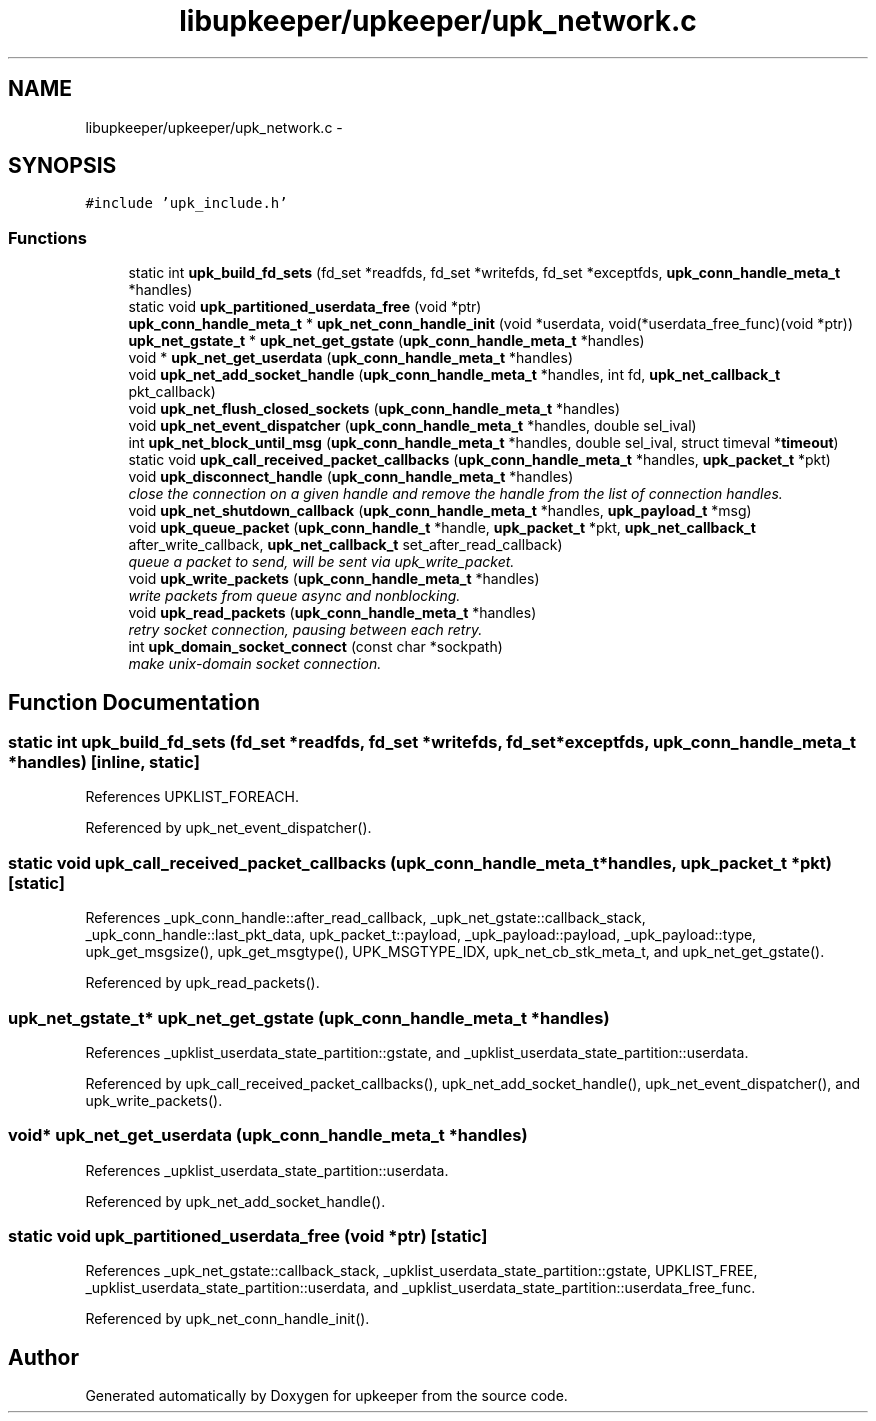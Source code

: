 .TH "libupkeeper/upkeeper/upk_network.c" 3 "Tue Nov 1 2011" "Version 1" "upkeeper" \" -*- nroff -*-
.ad l
.nh
.SH NAME
libupkeeper/upkeeper/upk_network.c \- 
.SH SYNOPSIS
.br
.PP
\fC#include 'upk_include.h'\fP
.br

.SS "Functions"

.in +1c
.ti -1c
.RI "static int \fBupk_build_fd_sets\fP (fd_set *readfds, fd_set *writefds, fd_set *exceptfds, \fBupk_conn_handle_meta_t\fP *handles)"
.br
.ti -1c
.RI "static void \fBupk_partitioned_userdata_free\fP (void *ptr)"
.br
.ti -1c
.RI "\fBupk_conn_handle_meta_t\fP * \fBupk_net_conn_handle_init\fP (void *userdata, void(*userdata_free_func)(void *ptr))"
.br
.ti -1c
.RI "\fBupk_net_gstate_t\fP * \fBupk_net_get_gstate\fP (\fBupk_conn_handle_meta_t\fP *handles)"
.br
.ti -1c
.RI "void * \fBupk_net_get_userdata\fP (\fBupk_conn_handle_meta_t\fP *handles)"
.br
.ti -1c
.RI "void \fBupk_net_add_socket_handle\fP (\fBupk_conn_handle_meta_t\fP *handles, int fd, \fBupk_net_callback_t\fP pkt_callback)"
.br
.ti -1c
.RI "void \fBupk_net_flush_closed_sockets\fP (\fBupk_conn_handle_meta_t\fP *handles)"
.br
.ti -1c
.RI "void \fBupk_net_event_dispatcher\fP (\fBupk_conn_handle_meta_t\fP *handles, double sel_ival)"
.br
.ti -1c
.RI "int \fBupk_net_block_until_msg\fP (\fBupk_conn_handle_meta_t\fP *handles, double sel_ival, struct timeval *\fBtimeout\fP)"
.br
.ti -1c
.RI "static void \fBupk_call_received_packet_callbacks\fP (\fBupk_conn_handle_meta_t\fP *handles, \fBupk_packet_t\fP *pkt)"
.br
.ti -1c
.RI "void \fBupk_disconnect_handle\fP (\fBupk_conn_handle_meta_t\fP *handles)"
.br
.RI "\fIclose the connection on a given handle and remove the handle from the list of connection handles. \fP"
.ti -1c
.RI "void \fBupk_net_shutdown_callback\fP (\fBupk_conn_handle_meta_t\fP *handles, \fBupk_payload_t\fP *msg)"
.br
.ti -1c
.RI "void \fBupk_queue_packet\fP (\fBupk_conn_handle_t\fP *handle, \fBupk_packet_t\fP *pkt, \fBupk_net_callback_t\fP after_write_callback, \fBupk_net_callback_t\fP set_after_read_callback)"
.br
.RI "\fIqueue a packet to send, will be sent via upk_write_packet. \fP"
.ti -1c
.RI "void \fBupk_write_packets\fP (\fBupk_conn_handle_meta_t\fP *handles)"
.br
.RI "\fIwrite packets from queue async and nonblocking. \fP"
.ti -1c
.RI "void \fBupk_read_packets\fP (\fBupk_conn_handle_meta_t\fP *handles)"
.br
.RI "\fIretry socket connection, pausing between each retry. \fP"
.ti -1c
.RI "int \fBupk_domain_socket_connect\fP (const char *sockpath)"
.br
.RI "\fImake unix-domain socket connection. \fP"
.in -1c
.SH "Function Documentation"
.PP 
.SS "static int upk_build_fd_sets (fd_set *readfds, fd_set *writefds, fd_set *exceptfds, \fBupk_conn_handle_meta_t\fP *handles)\fC [inline, static]\fP"
.PP
References UPKLIST_FOREACH.
.PP
Referenced by upk_net_event_dispatcher().
.SS "static void upk_call_received_packet_callbacks (\fBupk_conn_handle_meta_t\fP *handles, \fBupk_packet_t\fP *pkt)\fC [static]\fP"
.PP
References _upk_conn_handle::after_read_callback, _upk_net_gstate::callback_stack, _upk_conn_handle::last_pkt_data, upk_packet_t::payload, _upk_payload::payload, _upk_payload::type, upk_get_msgsize(), upk_get_msgtype(), UPK_MSGTYPE_IDX, upk_net_cb_stk_meta_t, and upk_net_get_gstate().
.PP
Referenced by upk_read_packets().
.SS "\fBupk_net_gstate_t\fP* upk_net_get_gstate (\fBupk_conn_handle_meta_t\fP *handles)"
.PP
References _upklist_userdata_state_partition::gstate, and _upklist_userdata_state_partition::userdata.
.PP
Referenced by upk_call_received_packet_callbacks(), upk_net_add_socket_handle(), upk_net_event_dispatcher(), and upk_write_packets().
.SS "void* upk_net_get_userdata (\fBupk_conn_handle_meta_t\fP *handles)"
.PP
References _upklist_userdata_state_partition::userdata.
.PP
Referenced by upk_net_add_socket_handle().
.SS "static void upk_partitioned_userdata_free (void *ptr)\fC [static]\fP"
.PP
References _upk_net_gstate::callback_stack, _upklist_userdata_state_partition::gstate, UPKLIST_FREE, _upklist_userdata_state_partition::userdata, and _upklist_userdata_state_partition::userdata_free_func.
.PP
Referenced by upk_net_conn_handle_init().
.SH "Author"
.PP 
Generated automatically by Doxygen for upkeeper from the source code.
